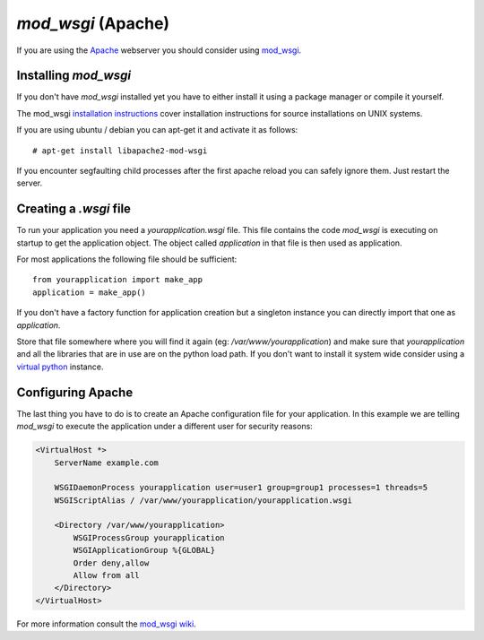 ===================
`mod_wsgi` (Apache)
===================

If you are using the `Apache`_ webserver you should consider using `mod_wsgi`_.

.. _Apache: http://httpd.apache.org/

Installing `mod_wsgi`
=====================

If you don't have `mod_wsgi` installed yet you have to either install it using
a package manager or compile it yourself.

The mod_wsgi `installation instructions`_ cover installation instructions for
source installations on UNIX systems.

If you are using ubuntu / debian you can apt-get it and activate it as follows::

    # apt-get install libapache2-mod-wsgi

If you encounter segfaulting child processes after the first apache reload you
can safely ignore them.  Just restart the server.

Creating a `.wsgi` file
=======================

To run your application you need a `yourapplication.wsgi` file.  This file
contains the code `mod_wsgi` is executing on startup to get the application
object.  The object called `application` in that file is then used as
application.

For most applications the following file should be sufficient::

    from yourapplication import make_app
    application = make_app()

If you don't have a factory function for application creation but a singleton
instance you can directly import that one as `application`.

Store that file somewhere where you will find it again (eg:
`/var/www/yourapplication`) and make sure that `yourapplication` and all
the libraries that are in use are on the python load path.  If you don't
want to install it system wide consider using a `virtual python`_ instance.

Configuring Apache
==================

The last thing you have to do is to create an Apache configuration file for
your application.  In this example we are telling `mod_wsgi` to execute the
application under a different user for security reasons:

.. sourcecode:: apache

    <VirtualHost *>
        ServerName example.com

        WSGIDaemonProcess yourapplication user=user1 group=group1 processes=1 threads=5
        WSGIScriptAlias / /var/www/yourapplication/yourapplication.wsgi

        <Directory /var/www/yourapplication>
            WSGIProcessGroup yourapplication
            WSGIApplicationGroup %{GLOBAL}
            Order deny,allow
            Allow from all
        </Directory>
    </VirtualHost>

For more information consult the `mod_wsgi wiki`_.

.. _mod_wsgi: http://code.google.com/p/modwsgi/
.. _installation instructions: http://code.google.com/p/modwsgi/wiki/QuickInstallationGuide
.. _virtual python: http://pypi.python.org/pypi/virtualenv
.. _mod_wsgi wiki: http://code.google.com/p/modwsgi/wiki/
